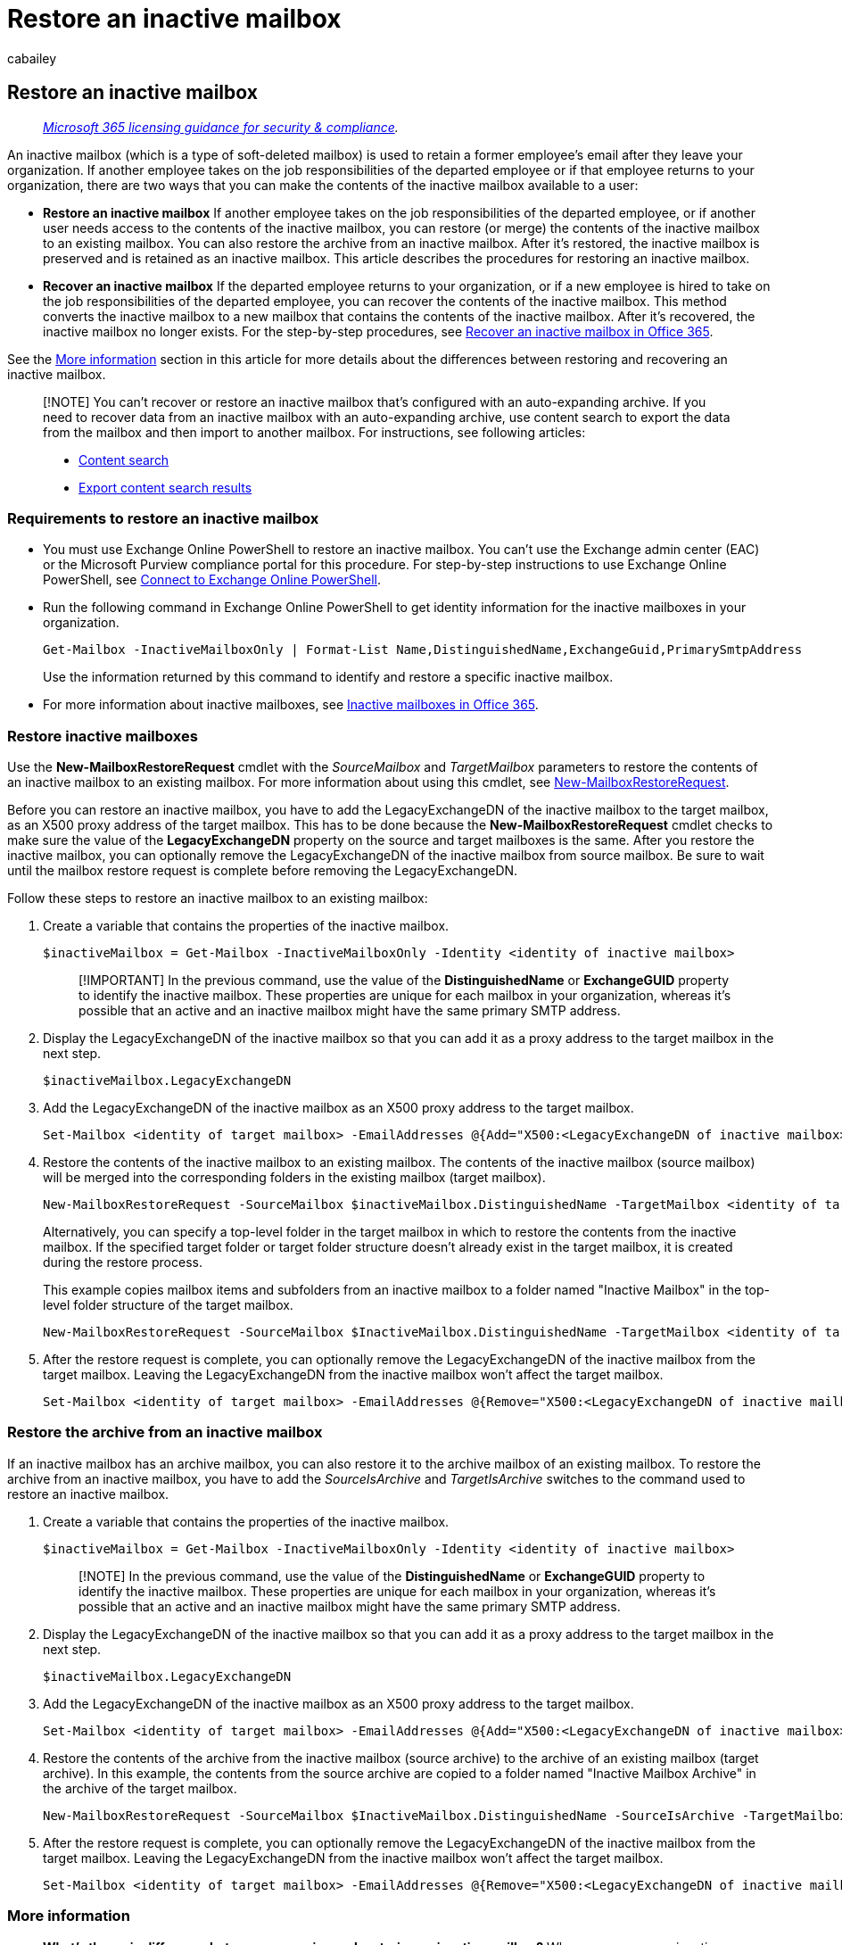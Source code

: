 = Restore an inactive mailbox
:audience: Admin
:author: cabailey
:description: Learn how to restore (or merge) the contents of an inactive mailbox to an existing mailbox.
:f1.keywords: ["NOCSH"]
:manager: laurawi
:ms.assetid: 97e06a7a-ef9a-4ce8-baea-18b9e20449a3
:ms.author: cabailey
:ms.collection: ["M365-security-compliance", "tier2"]
:ms.custom: seo-marvel-apr2020
:ms.date:
:ms.localizationpriority: medium
:ms.service: O365-seccomp
:ms.topic: article
:search.appverid: ["MOE150", "MET150"]

== Restore an inactive mailbox

____
_link:/office365/servicedescriptions/microsoft-365-service-descriptions/microsoft-365-tenantlevel-services-licensing-guidance/microsoft-365-security-compliance-licensing-guidance[Microsoft 365 licensing guidance for security & compliance]._
____

An inactive mailbox (which is a type of soft-deleted mailbox) is used to retain a former employee's email after they leave your organization.
If another employee takes on the job responsibilities of the departed employee or if that employee returns to your organization, there are two ways that you can make the contents of the inactive mailbox available to a user:

* *Restore an inactive mailbox* If another employee takes on the job responsibilities of the departed employee, or if another user needs access to the contents of the inactive mailbox, you can restore (or merge) the contents of the inactive mailbox to an existing mailbox.
You can also restore the archive from an inactive mailbox.
After it's restored, the inactive mailbox is preserved and is retained as an inactive mailbox.
This article describes the procedures for restoring an inactive mailbox.
* *Recover an inactive mailbox* If the departed employee returns to your organization, or if a new employee is hired to take on the job responsibilities of the departed employee, you can recover the contents of the inactive mailbox.
This method converts the inactive mailbox to a new mailbox that contains the contents of the inactive mailbox.
After it's recovered, the inactive mailbox no longer exists.
For the step-by-step procedures, see xref:recover-an-inactive-mailbox.adoc[Recover an inactive mailbox in Office 365].

See the <<more-information,More information>> section in this article for more details about the differences between restoring and recovering an inactive mailbox.

____
[!NOTE] You can't recover or restore an inactive mailbox that's configured with an auto-expanding archive.
If you need to recover data from an inactive mailbox with an auto-expanding archive, use content search to export the data from the mailbox and then import to another mailbox.
For instructions, see following articles:

* xref:content-search.adoc[Content search]
* xref:export-search-results.adoc[Export content search results]
____

=== Requirements to restore an inactive mailbox

* You must use Exchange Online PowerShell to restore an inactive mailbox.
You can't use the Exchange admin center (EAC) or the Microsoft Purview compliance portal for this procedure.
For step-by-step instructions to use Exchange Online PowerShell, see link:/powershell/exchange/connect-to-exchange-online-powershell[Connect to Exchange Online PowerShell].
* Run the following command in Exchange Online PowerShell to get identity information for the inactive mailboxes in your organization.
+
[,powershell]
----
Get-Mailbox -InactiveMailboxOnly | Format-List Name,DistinguishedName,ExchangeGuid,PrimarySmtpAddress
----
+
Use the information returned by this command to identify and restore a specific inactive mailbox.

* For more information about inactive mailboxes, see xref:inactive-mailboxes-in-office-365.adoc[Inactive mailboxes in Office 365].

=== Restore inactive mailboxes

Use the *New-MailboxRestoreRequest* cmdlet with the  _SourceMailbox_ and  _TargetMailbox_ parameters to restore the contents of an inactive mailbox to an existing mailbox.
For more information about using this cmdlet, see link:/powershell/module/exchange/new-mailboxrestorerequest[New-MailboxRestoreRequest].

Before you can restore an inactive mailbox, you have to add the LegacyExchangeDN of the inactive mailbox to the target mailbox, as an X500 proxy address of the target mailbox.
This has to be done because the *New-MailboxRestoreRequest* cmdlet checks to make sure the value of the *LegacyExchangeDN* property on the source and target mailboxes is the same.
After you restore the inactive mailbox, you can optionally remove the LegacyExchangeDN of the inactive mailbox from source mailbox.
Be sure to wait until the mailbox restore request is complete before removing the LegacyExchangeDN.

Follow these steps to restore an inactive mailbox to an existing mailbox:

. Create a variable that contains the properties of the inactive mailbox.
+
[,powershell]
----
$inactiveMailbox = Get-Mailbox -InactiveMailboxOnly -Identity <identity of inactive mailbox>
----
+
____
[!IMPORTANT] In the previous command, use the value of the *DistinguishedName* or *ExchangeGUID* property to identify the inactive mailbox.
These properties are unique for each mailbox in your organization, whereas it's possible that an active and an inactive mailbox might have the same primary SMTP address.
____

. Display the LegacyExchangeDN of the inactive mailbox so that you can add it as a proxy address to the target mailbox in the next step.
+
[,powershell]
----
$inactiveMailbox.LegacyExchangeDN
----

. Add the LegacyExchangeDN of the inactive mailbox as an X500 proxy address to the target mailbox.
+
[,powershell]
----
Set-Mailbox <identity of target mailbox> -EmailAddresses @{Add="X500:<LegacyExchangeDN of inactive mailbox>"}
----

. Restore the contents of the inactive mailbox to an existing mailbox.
The contents of the inactive mailbox (source mailbox) will be merged into the corresponding folders in the existing mailbox (target mailbox).
+
[,powershell]
----
New-MailboxRestoreRequest -SourceMailbox $inactiveMailbox.DistinguishedName -TargetMailbox <identity of target mailbox>
----
+
Alternatively, you can specify a top-level folder in the target mailbox in which to restore the contents from the inactive mailbox.
If the specified target folder or target folder structure doesn't already exist in the target mailbox, it is created during the restore process.
+
This example copies mailbox items and subfolders from an inactive mailbox to a folder named "Inactive Mailbox" in the top-level folder structure of the target mailbox.
+
[,powershell]
----
New-MailboxRestoreRequest -SourceMailbox $InactiveMailbox.DistinguishedName -TargetMailbox <identity of target mailbox> -TargetRootFolder "Inactive Mailbox"
----

. After the restore request is complete, you can optionally remove the LegacyExchangeDN of the inactive mailbox from the target mailbox.
Leaving the LegacyExchangeDN from the inactive mailbox won't affect the target mailbox.
+
[,powershell]
----
Set-Mailbox <identity of target mailbox> -EmailAddresses @{Remove="X500:<LegacyExchangeDN of inactive mailbox>"}
----

=== Restore the archive from an inactive mailbox

If an inactive mailbox has an archive mailbox, you can also restore it to the archive mailbox of an existing mailbox.
To restore the archive from an inactive mailbox, you have to add the _SourceIsArchive_ and _TargetIsArchive_ switches to the command used to restore an inactive mailbox.

. Create a variable that contains the properties of the inactive mailbox.
+
[,powershell]
----
$inactiveMailbox = Get-Mailbox -InactiveMailboxOnly -Identity <identity of inactive mailbox>
----
+
____
[!NOTE] In the previous command, use the value of the *DistinguishedName* or *ExchangeGUID* property to identify the inactive mailbox.
These properties are unique for each mailbox in your organization, whereas it's possible that an active and an inactive mailbox might have the same primary SMTP address.
____

. Display the LegacyExchangeDN of the inactive mailbox so that you can add it as a proxy address to the target mailbox in the next step.
+
[,powershell]
----
$inactiveMailbox.LegacyExchangeDN
----

. Add the LegacyExchangeDN of the inactive mailbox as an X500 proxy address to the target mailbox.
+
[,powershell]
----
Set-Mailbox <identity of target mailbox> -EmailAddresses @{Add="X500:<LegacyExchangeDN of inactive mailbox>"}
----

. Restore the contents of the archive from the inactive mailbox (source archive) to the archive of an existing mailbox (target archive).
In this example, the contents from the source archive are copied to a folder named "Inactive Mailbox Archive" in the archive of the target mailbox.
+
[,powershell]
----
New-MailboxRestoreRequest -SourceMailbox $InactiveMailbox.DistinguishedName -SourceIsArchive -TargetMailbox <identity of target mailbox> -TargetIsArchive -TargetRootFolder "Inactive Mailbox Archive"
----

. After the restore request is complete, you can optionally remove the LegacyExchangeDN of the inactive mailbox from the target mailbox.
Leaving the LegacyExchangeDN from the inactive mailbox won't affect the target mailbox.
+
[,powershell]
----
Set-Mailbox <identity of target mailbox> -EmailAddresses @{Remove="X500:<LegacyExchangeDN of inactive mailbox>"}
----

=== More information

* *What's the main difference between recovering and restoring an inactive mailbox?* When you recover an inactive mailbox, the mailbox is converted to a new mailbox.
The contents and folder structure of the inactive mailbox are retained, and the mailbox is linked to a new user account.
After it's recovered, the inactive mailbox no longer exists, and any changes made to the content in the new mailbox will affect the content that was originally on hold in the inactive mailbox.
Conversely, when you restore an inactive mailbox, the contents are merely copied to another mailbox.
The inactive mailbox is preserved and remains an inactive mailbox.
Any changes made to the content in the target mailbox won't affect the original content held in the inactive mailbox.
The inactive mailbox can still be searched by using the xref:content-search.adoc[Content Search tool], its contents can be restored to another mailbox, or it can be recovered or deleted at a later date.
* *How do you find inactive mailboxes?* To get a list of the inactive mailboxes in your organization and display information that is useful for restoring an inactive mailbox, you can run this command.
+
[,powershell]
----
Get-Mailbox -InactiveMailboxOnly | Format-List Name,PrimarySMTPAddress,DistinguishedName,ExchangeGUID,LegacyExchangeDN,ArchiveStatus
----

* *Use a Microsoft 365 retention policy or Litigation Hold or to retain inactive mailbox content.* If you want to retain the state of an inactive mailbox after it's restored, you can apply a xref:retention.adoc[Microsoft 365 retention policy] to the target mailbox or place the target mailbox on xref:create-a-litigation-hold.adoc[Litigation Hold] before you restore the inactive mailbox.
This will prevent the permanent deletion of any items from the inactive mailbox after they're restored to the target mailbox.
* *Enable retention hold on the target mailbox before you restore an inactive mailbox.* Because mailbox items from an inactive mailbox could be old, you might consider enabling retention hold on the target mailbox before you restore an inactive mailbox.
When you put a mailbox on retention hold, the retention policy that's assigned to it won't be processed until the retention hold is removed or until the retention hold period expires.
This gives the owner of the target mailbox time to manage old messages from the inactive mailbox.
Otherwise, the retention policy might delete old items (or move items to the archive mailbox, if it's enabled) that have expired based on the retention settings configured for the target mailbox.
For more information, see link:/exchange/security-and-compliance/messaging-records-management/mailbox-retention-hold[Place a mailbox on retention hold in Exchange Online].
* *You can use other parameters with the New-MailboxRestoreRequest cmdlet to implement different restore scenarios for inactive mailboxes.* For example, you can run this command to restore the archive from the inactive mailbox into the primary mailbox of the target mailbox.
+
[,powershell]
----
New-MailboxRestoreRequest -SourceMailbox <inactive mailbox> -SourceIsArchive -TargetMailbox <target mailbox> -TargetRootFolder "Inactive Mailbox Archive"
----
+
You can also restore the inactive primary mailbox into the archive of the target mailbox by running this command.
+
[,powershell]
----
New-MailboxRestoreRequest -SourceMailbox <inactive mailbox> -TargetMailbox <target mailbox> -TargetIsArchive -TargetRootFolder "Inactive Mailbox"
----

* *What does the TargetRootFolder parameter do?* As previously explained, you can use the *TargetRootFolder* parameter to specify a folder in the top of the folder structure (also called the root) in the target mailbox in which to restore the contents of the inactive mailbox.
If you don't use this parameter, mailbox items from the inactive mailbox are merged into the corresponding default folders of the target mailbox, and custom folders are re-created in the root of the target mailbox.
The following illustrations highlight these differences between not using and using the *TargetRootFolder* parameter.
+
*Folder hierarchy in the target mailbox when the TargetRootFolder parameter isn't used*
+
image::../media/76a759af-f483-4d1c-8cc7-243435b5562e.png[Screenshot when TargetRootFolder parameter isn't used.]
+
*Folder hierarchy in the target mailbox when the TargetRootFolder parameter is used*
+
image::../media/300da592-7323-48db-b8a4-07012259d113.png[Screenshot when TargetRootFolder parameter is used.]
